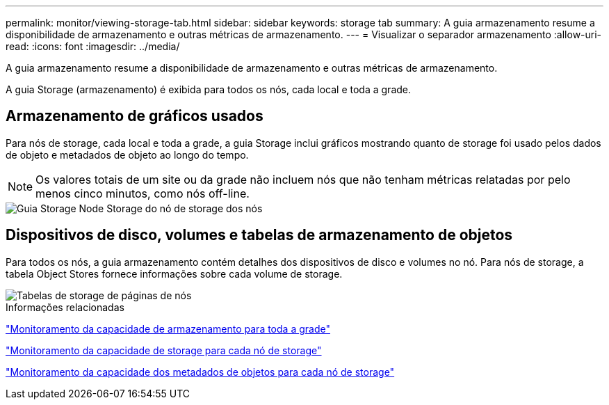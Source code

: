 ---
permalink: monitor/viewing-storage-tab.html 
sidebar: sidebar 
keywords: storage tab 
summary: A guia armazenamento resume a disponibilidade de armazenamento e outras métricas de armazenamento. 
---
= Visualizar o separador armazenamento
:allow-uri-read: 
:icons: font
:imagesdir: ../media/


[role="lead"]
A guia armazenamento resume a disponibilidade de armazenamento e outras métricas de armazenamento.

A guia Storage (armazenamento) é exibida para todos os nós, cada local e toda a grade.



== Armazenamento de gráficos usados

Para nós de storage, cada local e toda a grade, a guia Storage inclui gráficos mostrando quanto de storage foi usado pelos dados de objeto e metadados de objeto ao longo do tempo.


NOTE: Os valores totais de um site ou da grade não incluem nós que não tenham métricas relatadas por pelo menos cinco minutos, como nós off-line.

image::../media/nodes_storage_node_storage_tab.png[Guia Storage Node Storage do nó de storage dos nós]



== Dispositivos de disco, volumes e tabelas de armazenamento de objetos

Para todos os nós, a guia armazenamento contém detalhes dos dispositivos de disco e volumes no nó. Para nós de storage, a tabela Object Stores fornece informações sobre cada volume de storage.

image::../media/nodes_page_storage_tables.png[Tabelas de storage de páginas de nós]

.Informações relacionadas
link:monitoring-storage-capacity-for-entire-grid.html["Monitoramento da capacidade de armazenamento para toda a grade"]

link:monitoring-storage-capacity-for-each-storage-node.html["Monitoramento da capacidade de storage para cada nó de storage"]

link:monitoring-object-metadata-capacity-for-each-storage-node.html["Monitoramento da capacidade dos metadados de objetos para cada nó de storage"]
